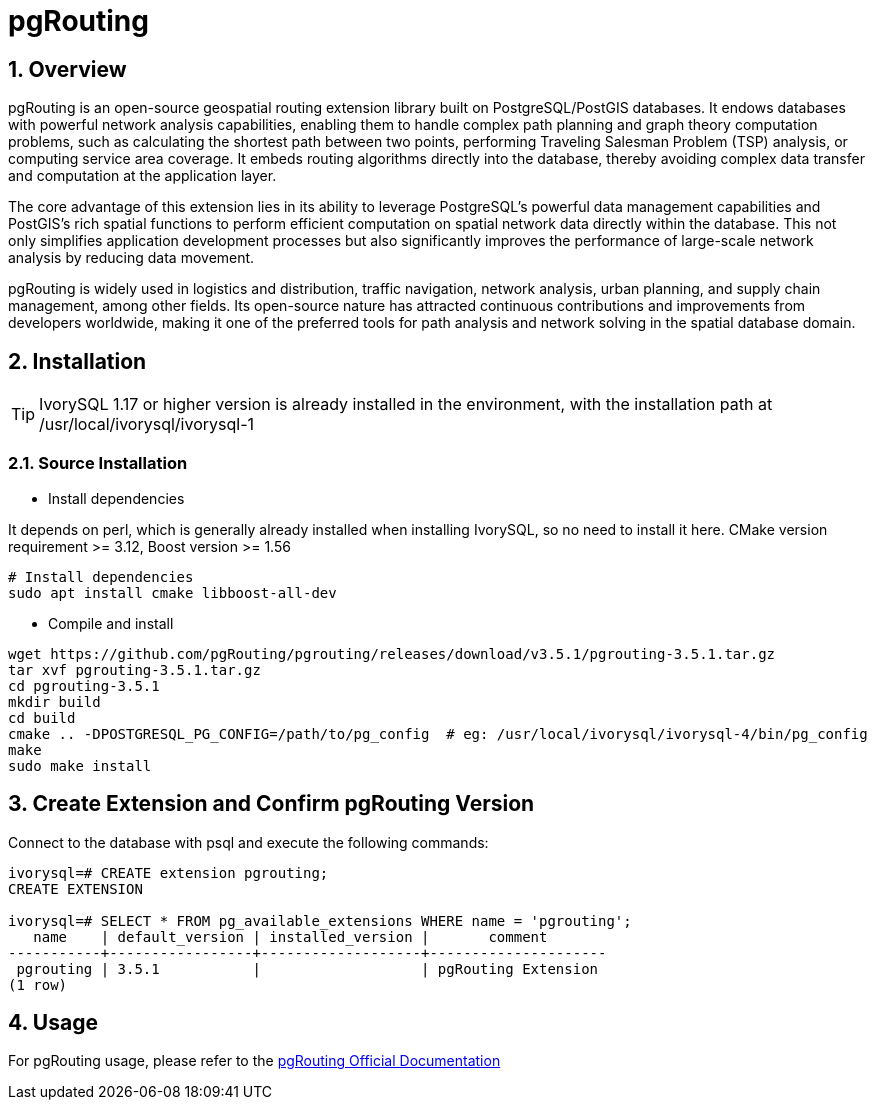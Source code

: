 :sectnums:
:sectnumlevels: 5

= pgRouting

== Overview
pgRouting is an open-source geospatial routing extension library built on PostgreSQL/PostGIS databases. It endows databases with powerful network analysis capabilities, enabling them to handle complex path planning and graph theory computation problems, such as calculating the shortest path between two points, performing Traveling Salesman Problem (TSP) analysis, or computing service area coverage. It embeds routing algorithms directly into the database, thereby avoiding complex data transfer and computation at the application layer.

The core advantage of this extension lies in its ability to leverage PostgreSQL's powerful data management capabilities and PostGIS's rich spatial functions to perform efficient computation on spatial network data directly within the database. This not only simplifies application development processes but also significantly improves the performance of large-scale network analysis by reducing data movement.

pgRouting is widely used in logistics and distribution, traffic navigation, network analysis, urban planning, and supply chain management, among other fields. Its open-source nature has attracted continuous contributions and improvements from developers worldwide, making it one of the preferred tools for path analysis and network solving in the spatial database domain.

== Installation

[TIP]
IvorySQL 1.17 or higher version is already installed in the environment, with the installation path at /usr/local/ivorysql/ivorysql-1

=== Source Installation

** Install dependencies

It depends on perl, which is generally already installed when installing IvorySQL, so no need to install it here.
CMake version requirement >= 3.12, Boost version >= 1.56
```
# Install dependencies
sudo apt install cmake libboost-all-dev
```

** Compile and install
```
wget https://github.com/pgRouting/pgrouting/releases/download/v3.5.1/pgrouting-3.5.1.tar.gz
tar xvf pgrouting-3.5.1.tar.gz
cd pgrouting-3.5.1
mkdir build
cd build
cmake .. -DPOSTGRESQL_PG_CONFIG=/path/to/pg_config  # eg: /usr/local/ivorysql/ivorysql-4/bin/pg_config
make
sudo make install
```

== Create Extension and Confirm pgRouting Version

Connect to the database with psql and execute the following commands:
```
ivorysql=# CREATE extension pgrouting;
CREATE EXTENSION

ivorysql=# SELECT * FROM pg_available_extensions WHERE name = 'pgrouting';
   name    | default_version | installed_version |       comment       
-----------+-----------------+-------------------+---------------------
 pgrouting | 3.5.1           |                   | pgRouting Extension
(1 row)
```

== Usage
For pgRouting usage, please refer to the https://docs.pgrouting.org/[pgRouting Official Documentation]
